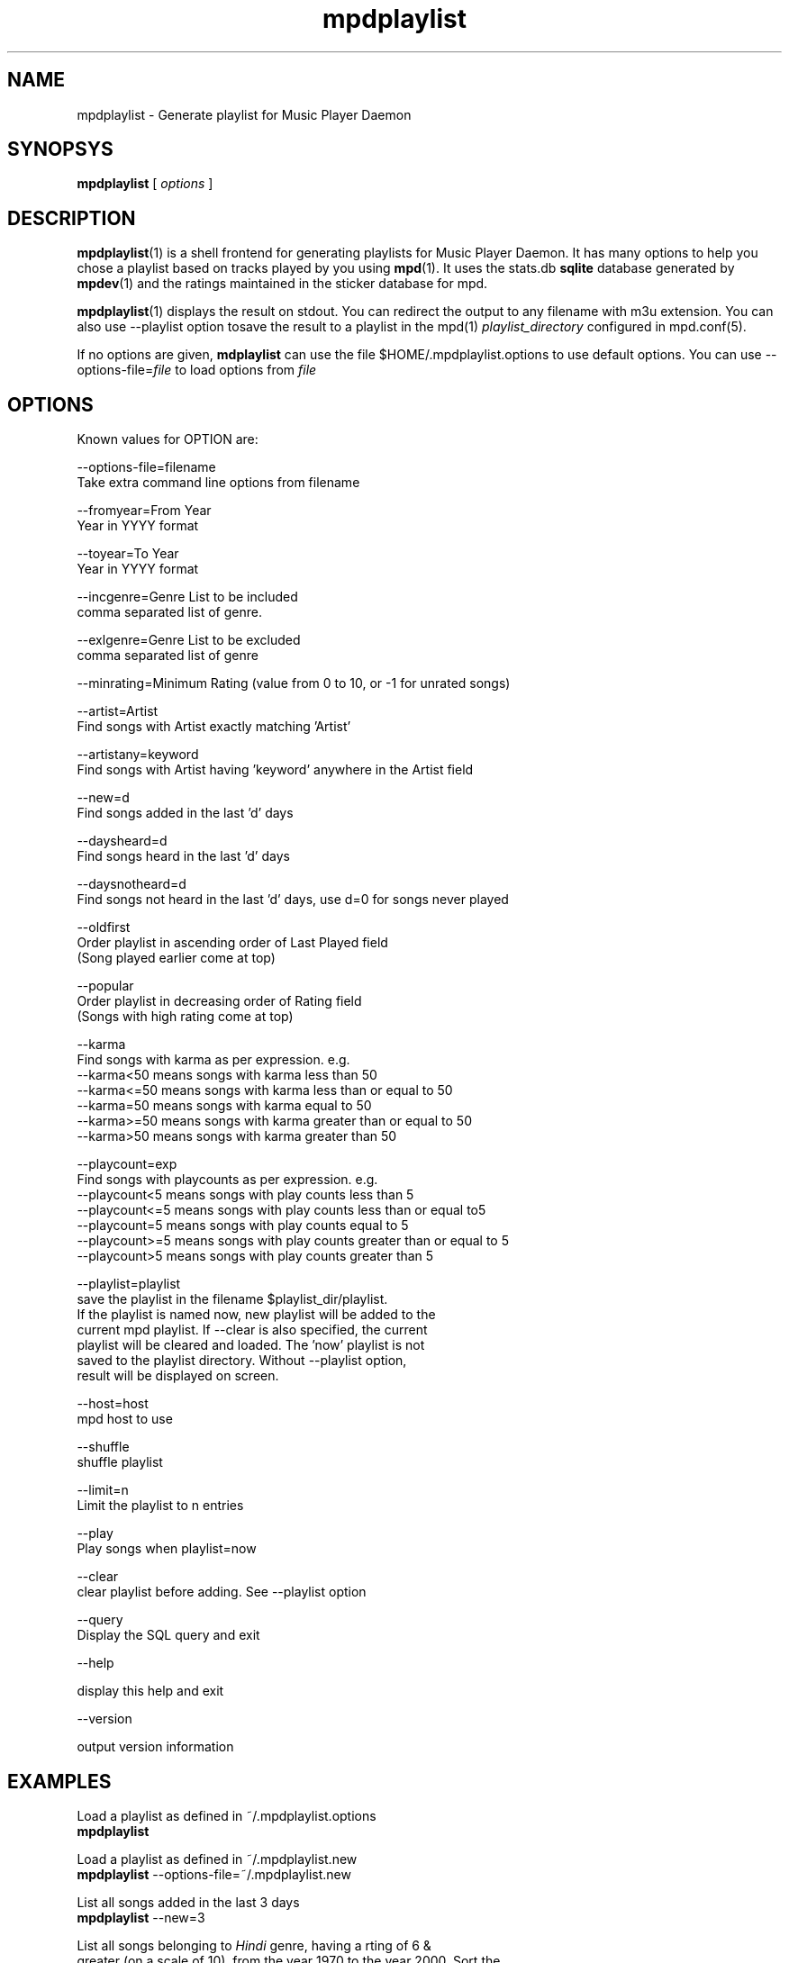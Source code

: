 .\" vim: tw=75
.TH mpdplaylist 1
.SH NAME
mpdplaylist \- Generate playlist for Music Player Daemon

.SH SYNOPSYS
.B mpdplaylist
[
.I options
]

.SH DESCRIPTION

\fBmpdplaylist\fR(1) is a shell frontend for generating playlists for Music
Player Daemon. It has many options to help you chose a playlist based on
tracks played by you using \fBmpd\fR(1). It uses the stats.db \fBsqlite\fR
database generated by \fBmpdev\fR(1) and the ratings maintained in the
sticker database for mpd.

\fBmpdplaylist\fR(1) displays the result on stdout. You can redirect the
output to any filename with m3u extension. You can also use --playlist
option tosave the result to a playlist in the mpd(1)
\fIplaylist_directory\fR configured in mpd.conf(5).

If no options are given, \fBmdplaylist\fR can use the file
$HOME/.mpdplaylist.options to use default options. You can use
--options-file=\fIfile\fR to load options from \fIfile\fR

.SH OPTIONS
Known values for OPTION are:

.EX
--options-file=filename
  Take extra command line options from filename

--fromyear=From Year
  Year in YYYY format

--toyear=To Year
  Year in YYYY format

--incgenre=Genre List to be included
  comma separated list of genre.

--exlgenre=Genre List to be excluded
  comma separated list of genre

--minrating=Minimum Rating (value from 0 to 10, or -1 for unrated songs)

--artist=Artist
  Find songs with Artist exactly matching 'Artist'

--artistany=keyword
  Find songs with Artist having 'keyword' anywhere in the Artist field

--new=d
  Find songs added in the last 'd' days

--daysheard=d
  Find songs heard in the last 'd' days

--daysnotheard=d
  Find songs not heard in the last 'd' days, use d=0 for songs never played
  
--oldfirst
  Order playlist in ascending order of Last Played field
  (Song played earlier come at top)
  
--popular
  Order playlist in decreasing order of Rating field
  (Songs with high rating come at top)

--karma
  Find songs with karma as per expression. e.g.
  --karma<50  means songs with karma less than 50
  --karma<=50 means songs with karma less than or equal to 50
  --karma=50  means songs with karma equal to 50
  --karma>=50 means songs with karma greater than or equal to 50
  --karma>50  means songs with karma greater than 50

--playcount=exp
  Find songs with playcounts as per expression. e.g.
  --playcount<5  means songs with play counts less than 5
  --playcount<=5 means songs with play counts less than or equal to5
  --playcount=5  means songs with play counts equal to 5
  --playcount>=5 means songs with play counts greater than or equal to 5
  --playcount>5  means songs with play counts greater than 5

--playlist=playlist
  save the playlist in the filename $playlist_dir/playlist.
  If the playlist is named now, new playlist will be added to the
  current mpd playlist. If --clear is also specified, the current
  playlist will be cleared and loaded. The 'now' playlist is not
  saved to the playlist directory. Without --playlist option,
  result will be displayed on screen.

--host=host
  mpd host to use

--shuffle
  shuffle playlist

--limit=n
  Limit the playlist to n entries

--play
  Play songs when playlist=now
  
--clear
  clear playlist before adding. See --playlist option

--query
  Display the SQL query and exit

--help

  display this help and exit

--version

  output version information
.EE

.SH EXAMPLES
.EX
Load a playlist as defined in ~/.mpdplaylist.options
\fBmpdplaylist\fR

Load a playlist as defined in ~/.mpdplaylist.new
\fBmpdplaylist\fR --options-file=~/.mpdplaylist.new

List all songs added in the last 3 days
\fBmpdplaylist\fR --new=3

List all songs belonging to \fIHindi\fR genre, having a rting of 6 &
greater (on a scale of 10), from the year 1970 to the year 2000. Sort the
result on the \fIlast_played\fR field in ascendning order and in descending
order of the \fIrating\fR field.

\fBmpdplaylist\fR --fromyear=1970 --toyear=2000 --incgenre="Hindi" \
--minrating=6 --oldfirst --popular

List all songs in the genre 'Heavy Metal' and 'Hard Rock', added in the
last 30 days

\fBmpdplaylist\fR --incgenre="Heavy Metal, Hard Rock" --new=30

List all songs heard in the last 10 days

\fBmpdplaylist\fR --daysheard=10

List all songs not heard in the last 20 days

\fBmpdplaylist\fR --daysnotheard=20

List all songs which have never been heard

\fBmpdplaylist\fR --daysnotheard=0

List all songs added in the last 1 year but have never been heard

\fBmpdplaylist\fR --new=365 --daysnotheard=0

List all songs not heard in the last 20 days order by last played with the
last played at top

\fBmpdplaylist\fR --oldfirst --daysnotheard=20

Save the output in the mpd playlist new

\fBmpdplaylist\fR --incgenre="Heavy Metal, Hard Rock" --new=30 --playlist=new
.EE

.SH RETURN VALUE
\fBmpdplaylist\fR returns non-zero status on error.

.SH "SEE ALSO"
mpd(1),
mpc(1),
mpd.conf(5),
mpdev_update(1),
mpdev_cleanup(1),
mpdev(1),
sqlite3(1)
